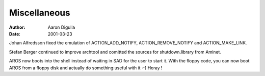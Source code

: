 =============
Miscellaneous
=============

:Author: Aaron Digulla
:Date:   2001-03-23

Johan Alfredsson fixed the emulation of ACTION_ADD_NOTIFY, ACTION_REMOVE_NOTIFY
and ACTION_MAKE_LINK.

Stefan Berger continued to improve archtool and comitted the sources
for shutdown.library from Aminet.

AROS now boots into the shell instead of waiting in SAD for the user
to start it. With the floppy code, you can now boot AROS from a floppy
disk and actually do something useful with it :-) Horay !
